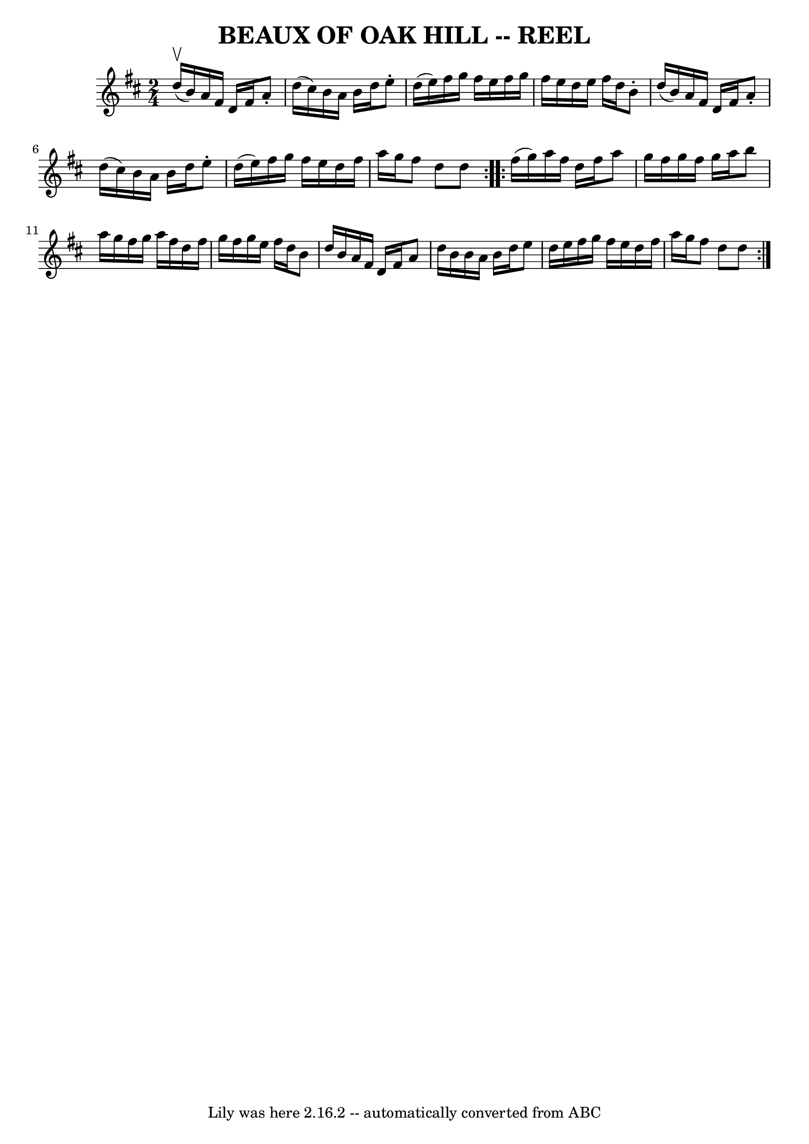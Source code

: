 \version "2.7.40"
\header {
	book = "Ryan's Mammoth Collection of Fiddle Tunes"
	crossRefNumber = "1"
	footnotes = "\\\\\\\\BEAUX OF OAK HILL. -- (First couple change sides) Down the outside-back-balance to sides and turn-down the centre-back-cast off-Ladies' chain."
	tagline = "Lily was here 2.16.2 -- automatically converted from ABC"
	title = "BEAUX OF OAK HILL -- REEL"
}
voicedefault =  {
\set Score.defaultBarType = "empty"

\repeat volta 2 {
\time 2/4 \key d \major     d''16 (^\upbow   b'16  -)       |
   a'16    
fis'16    d'16    fis'16    a'8 -.   d''16 (   cis''16  -)   |
   b'16    
a'16    b'16    d''16    e''8 -.   d''16 (   e''16  -)   |
   fis''16    
g''16    fis''16    e''16    fis''16    g''16    fis''16    e''16    |
   
d''16    e''16    fis''16    d''16    b'8 -.   d''16 (   b'16  -)   |
    
 |
   a'16    fis'16    d'16    fis'16    a'8 -.   d''16 (   cis''16  -)  
 |
   b'16    a'16    b'16    d''16    e''8 -.   d''16 (   e''16  -)   
|
   fis''16    g''16    fis''16    e''16    d''16    fis''16    a''16    
g''16    |
   fis''8    d''8    d''8    }     \repeat volta 2 {   fis''16 
(   g''16  -)       |
   a''16    fis''16    d''16    fis''16    a''8    
g''16    fis''16    |
   g''16    fis''16    g''16    a''16    b''8    
a''16    g''16    |
   fis''16    g''16    a''16    fis''16    d''16    
fis''16    g''16    fis''16    |
   g''16    e''16    fis''16    d''16    
b'8    d''16    b'16    |
     |
   a'16    fis'16    d'16    
fis'16    a'8    d''16    b'16    |
   b'16    a'16    b'16    d''16    
e''8    d''16    e''16    |
   fis''16    g''16    fis''16    e''16    
d''16    fis''16    a''16    g''16    |
   fis''8    d''8    d''8    }   
}

\score{
    <<

	\context Staff="default"
	{
	    \voicedefault 
	}

    >>
	\layout {
	}
	\midi {}
}
